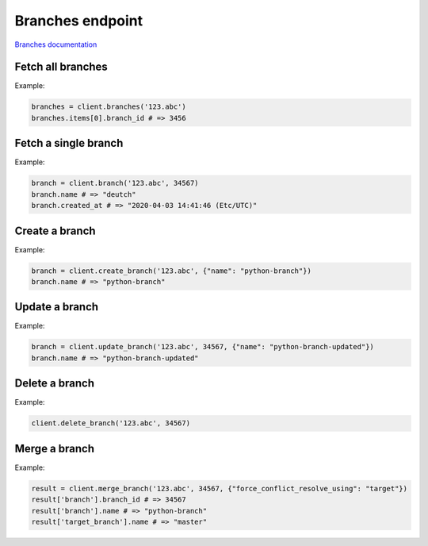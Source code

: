 Branches endpoint
=================

`Branches documentation <https://developers.lokalise.com/reference/list-all-branches>`_

Fetch all branches
------------------

.. py:function:: branches(self, project_id: str, [params=None])

  :param str project_id: ID of the project to fetch branches for.
  :param dict params: (optional) Pagination params
  :return: Collection of branches

Example:

.. code-block:: python

  branches = client.branches('123.abc')
  branches.items[0].branch_id # => 3456

Fetch a single branch
---------------------

.. py:function:: branch(project_id, branch_id)

  :param str project_id: ID of the project
  :param branch_id: ID of the branch to fetch
  :type branch_id: int or str
  :return: Branch model

Example:

.. code-block:: python

  branch = client.branch('123.abc', 34567)
  branch.name # => "deutch"
  branch.created_at # => "2020-04-03 14:41:46 (Etc/UTC)"

Create a branch
---------------

.. py:function:: create_branch(project_id, params)

  :param str project_id: ID of the project
  :param dict params: Branch parameters
  :return: Branch model

Example:

.. code-block:: python

  branch = client.create_branch('123.abc', {"name": "python-branch"})
  branch.name # => "python-branch"

Update a branch
---------------

.. py:function:: update_branch(project_id, branch_id, params)

  :param str project_id: ID of the project
  :param branch_id: ID of the branch to update
  :type branch_id: int or str
  :param dict params: Update parameters
  :return: Branch model

Example:

.. code-block:: python

  branch = client.update_branch('123.abc', 34567, {"name": "python-branch-updated"})
  branch.name # => "python-branch-updated"


Delete a branch
----------------

.. py:function:: delete_branch(project_id, branch_id)

  :param str project_id: ID of the project
  :param branch_id: ID of the branch to delete
  :type branch_id: int or str
  :return: Dictionary with project ID and "branch_deleted" set to True
  :rtype dict:

Example:

.. code-block:: python

  client.delete_branch('123.abc', 34567)

Merge a branch
--------------

.. py:function:: merge_branch(project_id, branch_id, [params = None])

  :param str project_id: ID of the project
  :param branch_id: ID of the source branch
  :type branch_id: int or str
  :param dict params: Merge parameters
  :return: Dictionary with project ID, "branch_merged" set to True, and branches info stored under the "branch" and "target_branch" keys
  :rtype dict:

Example:

.. code-block:: python

  result = client.merge_branch('123.abc', 34567, {"force_conflict_resolve_using": "target"})
  result['branch'].branch_id # => 34567
  result['branch'].name # => "python-branch"
  result['target_branch'].name # => "master"
